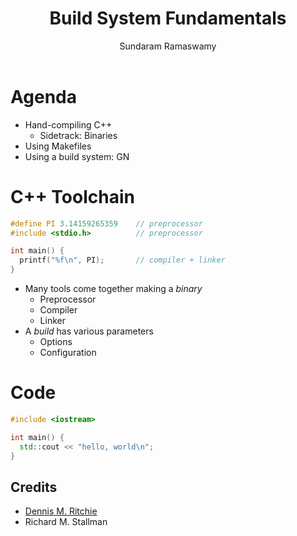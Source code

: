 # Seed for org-mode + reveal.js (4.x) presentation using org-re-reveal
# Use C-c C-e v v to export

# Org-mode Customizations
# Enable in-buffer virtual slide numbering, show headings, hide code blocks
#+STARTUP: num content hideblocks
#+OPTIONS: toc:nil d:nil timestamp:nil num:t email:t ':t
#  Disable exporting of TOC, drawer, creation time stamp
#  Enable auto-numbering headings, smart quotes and exporting of email
#    Auto-numbering is needed to give slides sequential URIs (see below)

# Reveal Customizations
#+REVEAL_VERSION: 4
#+REVEAL_THEME: night
#+REVEAL_TRANS: slide
#+REVEAL_SPEED: fast
# Enable syntax highlighting, zoom (M-click), search (C-S-f), speaker notes
#+REVEAL_PLUGINS: (highlight zoom notes search)
#+REVEAL_HIGHLIGHT_CSS: ./reveal.js/plugin/highlight/monokai.css
#+REVEAL_EXTRA_CSS: ./presentation.css

#+name: startup
#+begin_src emacs-lisp :exports none :results none
  (if (not (require 'org-re-reveal nil t))
    (warn "Failed loading ox-reveal package")
    (set (make-local-variable 'org-re-reveal-width) 1920)
    (set (make-local-variable 'org-re-reveal-height) 1080)
    ;; give slides sequential URIs; refer org-re-reveal-generate-custom-ids
    (set (make-local-variable 'org-re-reveal-history) t))
#+END_SRC

#+title: Build System Fundamentals
#+author: Sundaram Ramaswamy
#+email: sundaram@microsoft.com

* Agenda

- Hand-compiling C++
  + Sidetrack: Binaries
- Using Makefiles
- Using a build system: GN

* C++ Toolchain

#+begin_src cpp
  #define PI 3.14159265359    // preprocessor
  #include <stdio.h>          // preprocessor

  int main() {
    printf("%f\n", PI);       // compiler + linker
  }
#+end_src

- Many tools come together making a /binary/
  + Preprocessor
  + Compiler
  + Linker
- A /build/ has various parameters
  + Options
  + Configuration

* Code

#+NAME: hello_world
#+ATTR_REVEAL: :code_attribs data-line-numbers="3-5"
#+BEGIN_SRC cpp
#include <iostream>

int main() {
  std::cout << "hello, world\n";
}
#+END_SRC

** Credits

- [[https://en.wikipedia.org/wiki/Dennis_Ritchie][Dennis M. Ritchie]]
- Richard M. Stallman



# https://emacs.stackexchange.com/q/12938/4106
# Local Variables:
# org-confirm-babel-evaluate: nil
# eval: (progn (org-babel-goto-named-src-block "startup") (org-babel-execute-src-block) (outline-hide-sublevels 1))
# End:
